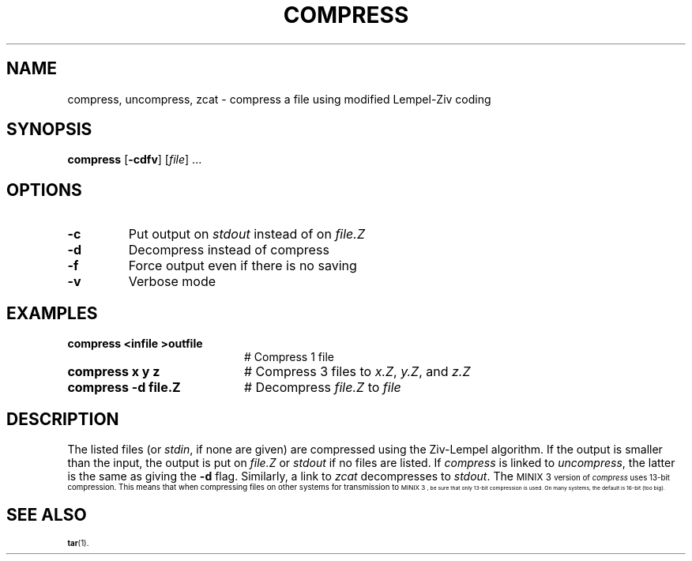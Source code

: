 .TH COMPRESS 1
.SH NAME
compress, uncompress, zcat \- compress a file using modified Lempel-Ziv coding
.SH SYNOPSIS
\fBcompress\fR [\fB\-cdfv\fR]\fR [\fIfile\fR] ...\fR
.br
.de FL
.TP
\\fB\\$1\\fR
\\$2
..
.de EX
.TP 20
\\fB\\$1\\fR
# \\$2
..
.SH OPTIONS
.FL "\-c" "Put output on \fIstdout\fR instead of on \fIfile.Z\fR"
.FL "\-d" "Decompress instead of compress"
.FL "\-f" "Force output even if there is no saving"
.FL "\-v" "Verbose mode"
.SH EXAMPLES
.EX "compress <infile >outfile" "Compress 1 file"
.EX "compress x y z" "Compress 3 files to \fIx.Z\fR, \fIy.Z\fR, and \fIz.Z\fR"
.EX "compress \-d file.Z" "Decompress \fIfile.Z\fR to \fIfile\fR"
.SH DESCRIPTION
.PP
The listed files (or \fIstdin\fR, if none are given) are compressed
using the Ziv-Lempel algorithm.  If the output is smaller than the input,
the output is put on \fIfile.Z\fR or \fIstdout\fR if no files are listed.  
If \fIcompress\fR is linked to \fIuncompress\fR, the latter is the same 
as giving the \fB\-d\fP flag.
Similarly, a link to \fIzcat\fR decompresses to \fIstdout\fR.
The
\s-1MINIX 3\s-1
version of \fIcompress\fR uses 13-bit compression.
This means that when compressing files on other systems for transmission to
\s-1MINIX 3\s-1,
be sure that only 13-bit compression is used.
On many systems, the default is 16-bit (too big).
.SH "SEE ALSO"
.BR tar (1).
